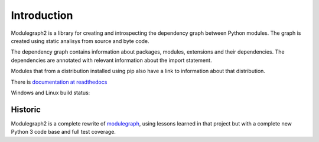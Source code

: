 Introduction
------------

Modulegraph2 is a library for creating and introspecting
the dependency graph between Python modules. The graph is
created using static analisys from source and byte code.

The dependency graph contains information about packages,
modules, extensions and their dependencies. The dependencies
are annotated with relevant information about the import
statement.

Modules that from a distribution installed using pip also have
a link to information about that distribution.

There is `documentation at readthedocs <https://modulgraph2.readthedocs.io>`_

Windows and Linux build status:

.. image:: https://ci.appveyor.com/api/projects/status/ru71tpdinlr7whym?svg=true
   :target: https://ci.appveyor.com/project/RonaldOussoren/modulegraph2

Historic
........

Modulegraph2 is a complete rewrite of `modulegraph <https://pypi.org/project/modulegraph/>`_,
using lessons learned in that project but with a complete new
Python 3 code base and full test coverage.
